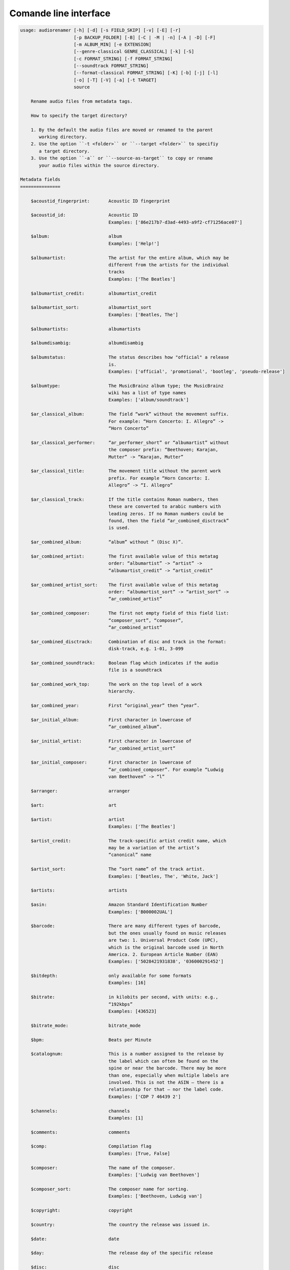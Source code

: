 Comande line interface
======================

.. code-block:: text

    usage: audiorenamer [-h] [-d] [-s FIELD_SKIP] [-v] [-E] [-r]
                        [-p BACKUP_FOLDER] [-B] [-C | -M | -n] [-A | -D] [-F]
                        [-m ALBUM_MIN] [-e EXTENSION]
                        [--genre-classical GENRE_CLASSICAL] [-k] [-S]
                        [-c FORMAT_STRING] [-f FORMAT_STRING]
                        [--soundtrack FORMAT_STRING]
                        [--format-classical FORMAT_STRING] [-K] [-b] [-j] [-l]
                        [-o] [-T] [-V] [-a] [-t TARGET]
                        source
    
        Rename audio files from metadata tags.
    
        How to specify the target directory?
    
        1. By the default the audio files are moved or renamed to the parent
           working directory.
        2. Use the option ``-t <folder>`` or ``--target <folder>`` to specifiy
           a target directory.
        3. Use the option ``-a`` or ``--source-as-target`` to copy or rename
           your audio files within the source directory.
    
    Metadata fields
    ===============
    
        $acoustid_fingerprint:       Acoustic ID fingerprint
    
        $acoustid_id:                Acoustic ID
                                     Examples: ['86e217b7-d3ad-4493-a9f2-cf71256ace07']
    
        $album:                      album
                                     Examples: ['Help!']
    
        $albumartist:                The artist for the entire album, which may be
                                     different from the artists for the individual
                                     tracks
                                     Examples: ['The Beatles']
    
        $albumartist_credit:         albumartist_credit
    
        $albumartist_sort:           albumartist_sort
                                     Examples: ['Beatles, The']
    
        $albumartists:               albumartists
    
        $albumdisambig:              albumdisambig
    
        $albumstatus:                The status describes how "official" a release
                                     is.
                                     Examples: ['official', 'promotional', 'bootleg', 'pseudo-release']
    
        $albumtype:                  The MusicBrainz album type; the MusicBrainz
                                     wiki has a list of type names
                                     Examples: ['album/soundtrack']
    
        $ar_classical_album:         The field “work” without the movement suffix.
                                     For example: “Horn Concerto: I. Allegro” ->
                                     “Horn Concerto”
    
        $ar_classical_performer:     “ar_performer_short” or “albumartist” without
                                     the composer prefix: “Beethoven; Karajan,
                                     Mutter” -> “Karajan, Mutter”
    
        $ar_classical_title:         The movement title without the parent work
                                     prefix. For example “Horn Concerto: I.
                                     Allegro” -> “I. Allegro”
    
        $ar_classical_track:         If the title contains Roman numbers, then
                                     these are converted to arabic numbers with
                                     leading zeros. If no Roman numbers could be
                                     found, then the field “ar_combined_disctrack”
                                     is used.
    
        $ar_combined_album:          “album” without ” (Disc X)”.
    
        $ar_combined_artist:         The first available value of this metatag
                                     order: “albumartist” -> “artist” ->
                                     “albumartist_credit” -> “artist_credit”
    
        $ar_combined_artist_sort:    The first available value of this metatag
                                     order: “albumartist_sort” -> “artist_sort” ->
                                     “ar_combined_artist”
    
        $ar_combined_composer:       The first not empty field of this field list:
                                     “composer_sort”, “composer”,
                                     “ar_combined_artist”
    
        $ar_combined_disctrack:      Combination of disc and track in the format:
                                     disk-track, e.g. 1-01, 3-099
    
        $ar_combined_soundtrack:     Boolean flag which indicates if the audio
                                     file is a soundtrack
    
        $ar_combined_work_top:       The work on the top level of a work
                                     hierarchy.
    
        $ar_combined_year:           First “original_year” then “year”.
    
        $ar_initial_album:           First character in lowercase of
                                     “ar_combined_album”.
    
        $ar_initial_artist:          First character in lowercase of
                                     “ar_combined_artist_sort”
    
        $ar_initial_composer:        First character in lowercase of
                                     “ar_combined_composer”. For example “Ludwig
                                     van Beethoven” -> “l”
    
        $arranger:                   arranger
    
        $art:                        art
    
        $artist:                     artist
                                     Examples: ['The Beatles']
    
        $artist_credit:              The track-specific artist credit name, which
                                     may be a variation of the artist’s
                                     “canonical” name
    
        $artist_sort:                The “sort name” of the track artist.
                                     Examples: ['Beatles, The', 'White, Jack']
    
        $artists:                    artists
    
        $asin:                       Amazon Standard Identification Number
                                     Examples: ['B000002UAL']
    
        $barcode:                    There are many different types of barcode,
                                     but the ones usually found on music releases
                                     are two: 1. Universal Product Code (UPC),
                                     which is the original barcode used in North
                                     America. 2. European Article Number (EAN)
                                     Examples: ['5028421931838', '036000291452']
    
        $bitdepth:                   only available for some formats
                                     Examples: [16]
    
        $bitrate:                    in kilobits per second, with units: e.g.,
                                     “192kbps”
                                     Examples: [436523]
    
        $bitrate_mode:               bitrate_mode
    
        $bpm:                        Beats per Minute
    
        $catalognum:                 This is a number assigned to the release by
                                     the label which can often be found on the
                                     spine or near the barcode. There may be more
                                     than one, especially when multiple labels are
                                     involved. This is not the ASIN — there is a
                                     relationship for that — nor the label code.
                                     Examples: ['CDP 7 46439 2']
    
        $channels:                   channels
                                     Examples: [1]
    
        $comments:                   comments
    
        $comp:                       Compilation flag
                                     Examples: [True, False]
    
        $composer:                   The name of the composer.
                                     Examples: ['Ludwig van Beethoven']
    
        $composer_sort:              The composer name for sorting.
                                     Examples: ['Beethoven, Ludwig van']
    
        $copyright:                  copyright
    
        $country:                    The country the release was issued in.
    
        $date:                       date
    
        $day:                        The release day of the specific release
    
        $disc:                       disc
    
        $disctitle:                  disctitle
    
        $disctotal:                  disctotal
    
        $encoder:                    the name of the person or organisation that
                                     encoded the audio file. This field may
                                     contain a copyright message, if the audio
                                     file also is copyrighted by the encoder.
                                     Examples: ['iTunes v7.6.2']
    
        $encoder_info:               encoder_info
    
        $encoder_settings:           encoder_settings
    
        $format:                     e.g., “MP3” or “FLAC”
                                     Examples: ['MP3', 'FLAC']
    
        $genre:                      genre
    
        $genres:                     genres
    
        $grouping:                   grouping
    
        $images:                     images
    
        $initial_key:                The Initial key frame contains the musical
                                     key in which the sound starts. It is
                                     represented as a string with a maximum length
                                     of three characters. The ground keys are
                                     represented with "A","B","C","D","E", "F" and
                                     "G" and halfkeys represented with "b" and
                                     "#". Minor is represented as "m".
                                     Examples: ['Dbm']
    
        $isrc:                       The International Standard Recording Code,
                                     abbreviated to ISRC, is a system of codes
                                     that identify audio and music video
                                     recordings.
                                     Examples: ['CAC118989003', 'ITO101117740']
    
        $label:                      The label which issued the release. There may
                                     be more than one.
                                     Examples: ['Brilliant Classics']
    
        $language:                   The language a release’s track list is
                                     written in. The possible values are taken
                                     from the ISO 639-3 standard.
                                     Examples: ['zxx']
    
        $length:                     in seconds
                                     Examples: [674.4666666666667]
    
        $lyricist:                   lyricist
    
        $lyrics:                     lyrics
    
        $mb_albumartistid:           MusicBrainz album artist ID
                                     Examples: ['1f9df192-a621-4f54-8850-2c5373b7eac9', 'b972f589-fb0e-474e-b64a-803b0364fa75']
    
        $mb_albumartistids:          mb_albumartistids
                                     Examples: [['b972f589-fb0e-474e-b64a-803b0364fa75', 'dea28aa9-1086-4ffa-8739-0ccc759de1ce', 'd2ced2f1-6b58-47cf-ae87-5943e2ab6d99']]
    
        $mb_albumid:                 MusicBrainz album ID
                                     Examples: ['fd6adc77-1489-4a13-9aa0-32951061d92b']
    
        $mb_artistid:                MusicBrainz artist ID
                                     Examples: ['1f9df192-a621-4f54-8850-2c5373b7eac9']
    
        $mb_artistids:               mb_artistids
                                     Examples: [['1f9df192-a621-4f54-8850-2c5373b7eac9']]
    
        $mb_releasegroupid:          MusicBrainz releasegroup ID
                                     Examples: ['f714fd70-aaca-4863-9d0d-2768a53acaeb']
    
        $mb_releasetrackid:          MusicBrainz release track ID
                                     Examples: ['38c8c114-5e3b-484f-8af0-79c47ef9c169']
    
        $mb_trackid:                 MusicBrainz track ID
                                     Examples: ['c390b132-4a44-4e16-bec3-bffbbcaa19aa']
    
        $mb_workhierarchy_ids:       All IDs in the work hierarchy. This field
                                     corresponds to the field `work_hierarchy`.
                                     The top level work ID appears first. A slash
                                     (/) is used as separator.
                                     Examples: ['e208c5f5-5d37-3dfc-ac0b-999f207c9e46 / 5adc213f-700a-4435-9e95-831ed720f348 / eafec51f-47c5-3c66-8c36-a524246c85f8']
    
        $mb_workid:                  MusicBrainz work ID
                                     Examples: ['508ec4b1-9549-38cd-a61e-1f0d120a6118']
    
        $media:                      media
                                     Examples: ['CD']
    
        $month:                      The release month of the specific release
    
        $original_date:              original_date
    
        $original_day:               The release day of the original version of
                                     the album
    
        $original_month:             The release month of the original version of
                                     the album
    
        $original_year:              The release year of the original version of
                                     the album
    
        $r128_album_gain:            An optional gain for album normalization
    
        $r128_track_gain:            An optional gain for track normalization
    
        $releasegroup_types:         This field collects all items in the
                                     MusicBrainz’ API  related to type: `type`,
                                     `primary-type and `secondary-type-list`. Main
                                     usage of this field is to determine in a
                                     secure manner if the release is a soundtrack.
    
        $rg_album_gain:              ReplayGain Album Gain, see
                                     https://en.wikipedia.org/wiki/ReplayGain.
    
        $rg_album_peak:              ReplayGain Album Peak, see
                                     https://en.wikipedia.org/wiki/ReplayGain.
    
        $rg_track_gain:              ReplayGain Track Gain, see
                                     https://en.wikipedia.org/wiki/ReplayGain.
                                     Examples: [0.0]
    
        $rg_track_peak:              ReplayGain Track Peak, see
                                     https://en.wikipedia.org/wiki/ReplayGain.
                                     Examples: [0.000244]
    
        $samplerate:                 in kilohertz, with units: e.g., “48kHz”
                                     Examples: [44100]
    
        $script:                     The script used to write the release’s track
                                     list. The possible values are taken from the
                                     ISO 15924 standard.
                                     Examples: ['Latn']
    
        $title:                      The title of a audio file.
                                     Examples: ['32 Variations for Piano in C minor on an Original Theme, WoO 80']
    
        $track:                      The track number.
                                     Examples: [1]
    
        $tracktotal:                 The total track number.
                                     Examples: [12]
    
        $url:                        Uniform Resource Locator.
    
        $work:                       The Musicbrainzs’ work entity.
                                     Examples: ['32 Variations for Piano in C minor on an Original Theme, WoO 80']
    
        $work_hierarchy:             The hierarchy of works: The top level work
                                     appears first. As separator is this string
                                     used: -->.
                                     Examples: ['Die Zauberflöte, K. 620 --> Die Zauberflöte, K. 620: Akt I --> Die Zauberflöte, K. 620: Act I, Scene II. No. 2 Aria "Was hör ...']
    
        $year:                       The release year of the specific release
                                     Examples: [2001]
    
    Functions
    =========
    
        alpha
        -----
    
        %alpha{text}
            This function first ASCIIfies the given text, then all non alphabet
            characters are replaced with whitespaces.
    
        alphanum
        --------
    
        %alphanum{text}
            This function first ASCIIfies the given text, then all non alpanumeric
            characters are replaced with whitespaces.
    
        asciify
        -------
    
        %asciify{text}
            Translate non-ASCII characters to their ASCII equivalents. For
            example, “café” becomes “cafe”. Uses the mapping provided by the
            unidecode module.
    
        delchars
        --------
    
        %delchars{text,chars}
            Delete every single character of “chars“ in “text”.
    
        deldupchars
        -----------
    
        %deldupchars{text,chars}
            Search for duplicate characters and replace with only one occurrance
            of this characters.
    
        first
        -----
    
        %first{text} or %first{text,count,skip} or
        %first{text,count,skip,sep,join}
            Returns the first item, separated by ; . You can use
            %first{text,count,skip}, where count is the number of items (default
            1) and skip is number to skip (default 0). You can also use
            %first{text,count,skip,sep,join} where sep is the separator, like ; or
            / and join is the text to concatenate the items.
    
        if
        --
    
        %if{condition,truetext} or %if{condition,truetext,falsetext}
            If condition is nonempty (or nonzero, if it’s a number), then returns
            the second argument. Otherwise, returns the third argument if
            specified (or nothing if falsetext is left off).
    
        ifdef
        -----
    
        %ifdef{field}, %ifdef{field,text} or %ifdef{field,text,falsetext}
            If field exists, then return truetext or field (default). Otherwise,
            returns falsetext. The field should be entered without $.
    
        ifdefempty
        ----------
    
        %ifdefempty{field,text} or %ifdefempty{field,text,falsetext}
            If field exists and is empty, then return truetext. Otherwise, returns
            falsetext. The field should be entered without $.
    
        ifdefnotempty
        -------------
    
        %ifdefnotempty{field,text} or %ifdefnotempty{field,text,falsetext}
            If field is not empty, then return truetext. Otherwise, returns
            falsetext. The field should be entered without $.
    
        initial
        -------
    
        %initial{text}
            Get the first character of a text in lowercase. The text is converted
            to ASCII. All non word characters are erased.
    
        left
        ----
    
        %left{text,n}
            Return the first “n” characters of “text”.
    
        lower
        -----
    
        %lower{text}
            Convert “text” to lowercase.
    
        nowhitespace
        ------------
    
        %nowhitespace{text,replace}
            Replace all whitespace characters with replace. By default: a dash (-)
            %nowhitespace{$track,_}
    
        num
        ---
    
        %num{number,count}
            Pad decimal number with leading zeros.
            %num{$track,3}
    
        replchars
        ---------
    
        %replchars{text,chars,replace}
            Replace the characters “chars” in “text” with “replace”.
            %replchars{text,ex,-} > t--t
    
        right
        -----
    
        %right{text,n}
            Return the last “n” characters of “text”.
    
        sanitize
        --------
    
        %sanitize{text}
            Delete in most file systems not allowed characters.
    
        shorten
        -------
    
        %shorten{text} or %shorten{text,max_size}
            Shorten “text” on word boundarys.
            %shorten{$title,32}
    
        time
        ----
    
        %time{date_time,format,curformat}
            Return the date and time in any format accepted by strftime. For
            example, to get the year some music was added to your library, use
            %time{$added,%Y}.
    
        title
        -----
    
        %title{text}
            Convert “text” to Title Case.
    
        upper
        -----
    
        %upper{text}
            Convert “text” to UPPERCASE.
    
    positional arguments:
      source                A folder containing audio files or a single audio file
    
    optional arguments:
      -h, --help            show this help message and exit
      -d, --dry-run         Don’t rename or copy the audio files.
      -s FIELD_SKIP, --field-skip FIELD_SKIP
                            Skip renaming if field is empty.
      -v, --version         show program's version number and exit
    
    metadata actions:
      -E, --enrich-metadata
                            Fetch the tag fields “work” and “mb_workid” from
                            Musicbrainz and save this fields into the audio file.
                            The audio file must have the tag field “mb_trackid”.
                            The give audio file is not renamed.
      -r, --remap-classical
    
    rename:
      -p BACKUP_FOLDER, --backup-folder BACKUP_FOLDER
                            Folder to store the backup files in.
      -B, --best-format     Use the best format. This option only takes effect if
                            the target file already exists. `audiorename` now
                            checks the qualtity of the two audio files (source and
                            target). The tool first examines the format. For
                            example a FLAC file wins over a MP3 file. Then
                            `audiorename` checks the bitrate.
    
    rename move actions:
      -C, --copy            Copy files instead of rename / move.
      -M, --move            Move / rename a file. This is the default action. The
                            option can be omitted.
      -n, --no-rename       Don’t rename, move, copy or perform a dry run. Do
                            nothing.
    
    rename cleaning actions:
      The cleaning actions are only executed if the target file already exists.
    
      -A, --backup          Backup the audio files instead of deleting them. The
                            backup directory can be specified with the --backup-
                            folder option.
      -D, --delete          Delete the audio files instead of creating a backup.
    
    filters:
      -F, --album-complete  Rename only complete albums
      -m ALBUM_MIN, --album-min ALBUM_MIN
                            Rename only albums containing at least X files.
      -e EXTENSION, --extension EXTENSION
                            Extensions to rename
      --genre-classical GENRE_CLASSICAL
                            List of genres to be classical
    
    formats:
      -k, --classical       Use the default format for classical music. If you use
                            this option, both parameters (--format and
                            --compilation) have no effect. Classical music is
                            sorted by the lastname of the composer.
      -S, --shell-friendly  Rename audio files “shell friendly”, this means
                            without whitespaces, parentheses etc.
    
    format strings:
      -c FORMAT_STRING, --compilation FORMAT_STRING
                            Format string for compilations. Use metadata fields
                            and functions to build the format string.
      -f FORMAT_STRING, --format FORMAT_STRING
                            The default format string for audio files that are not
                            compilations or compilations. Use metadata fields and
                            functions to build the format string.
      --soundtrack FORMAT_STRING
                            Format string for a soundtrack audio file. Use
                            metadata fields and functions to build the format
                            string.
      --format-classical FORMAT_STRING
                            Format string for classical audio file. Use metadata
                            fields and functions to build the format string.
    
    output:
      -K, --color           Colorize the standard output of the program with ANSI
                            colors.
      -b, --debug           Print debug informations about the single metadata
                            fields.
      -j, --job-info        Display informations about the current job. This
                            informations are printted out before any actions on
                            the audio files are executed.
      -l, --mb-track-listing
                            Print track listing for Musicbrainz website: Format:
                            track. title (duration), e. g.: 1. He, Zigeuner (1:31)
                            2. Hochgetürmte Rimaflut (1:21)
      -o, --one-line        Display the rename / copy action status on one line
                            instead of two.
      -T, --stats           Show statistics at the end of the execution.
      -V, --verbose         Make the command line output more verbose.
    
    target:
      -a, --source-as-target
                            Use specified source folder as target directory
      -t TARGET, --target TARGET
                            Target directory
    